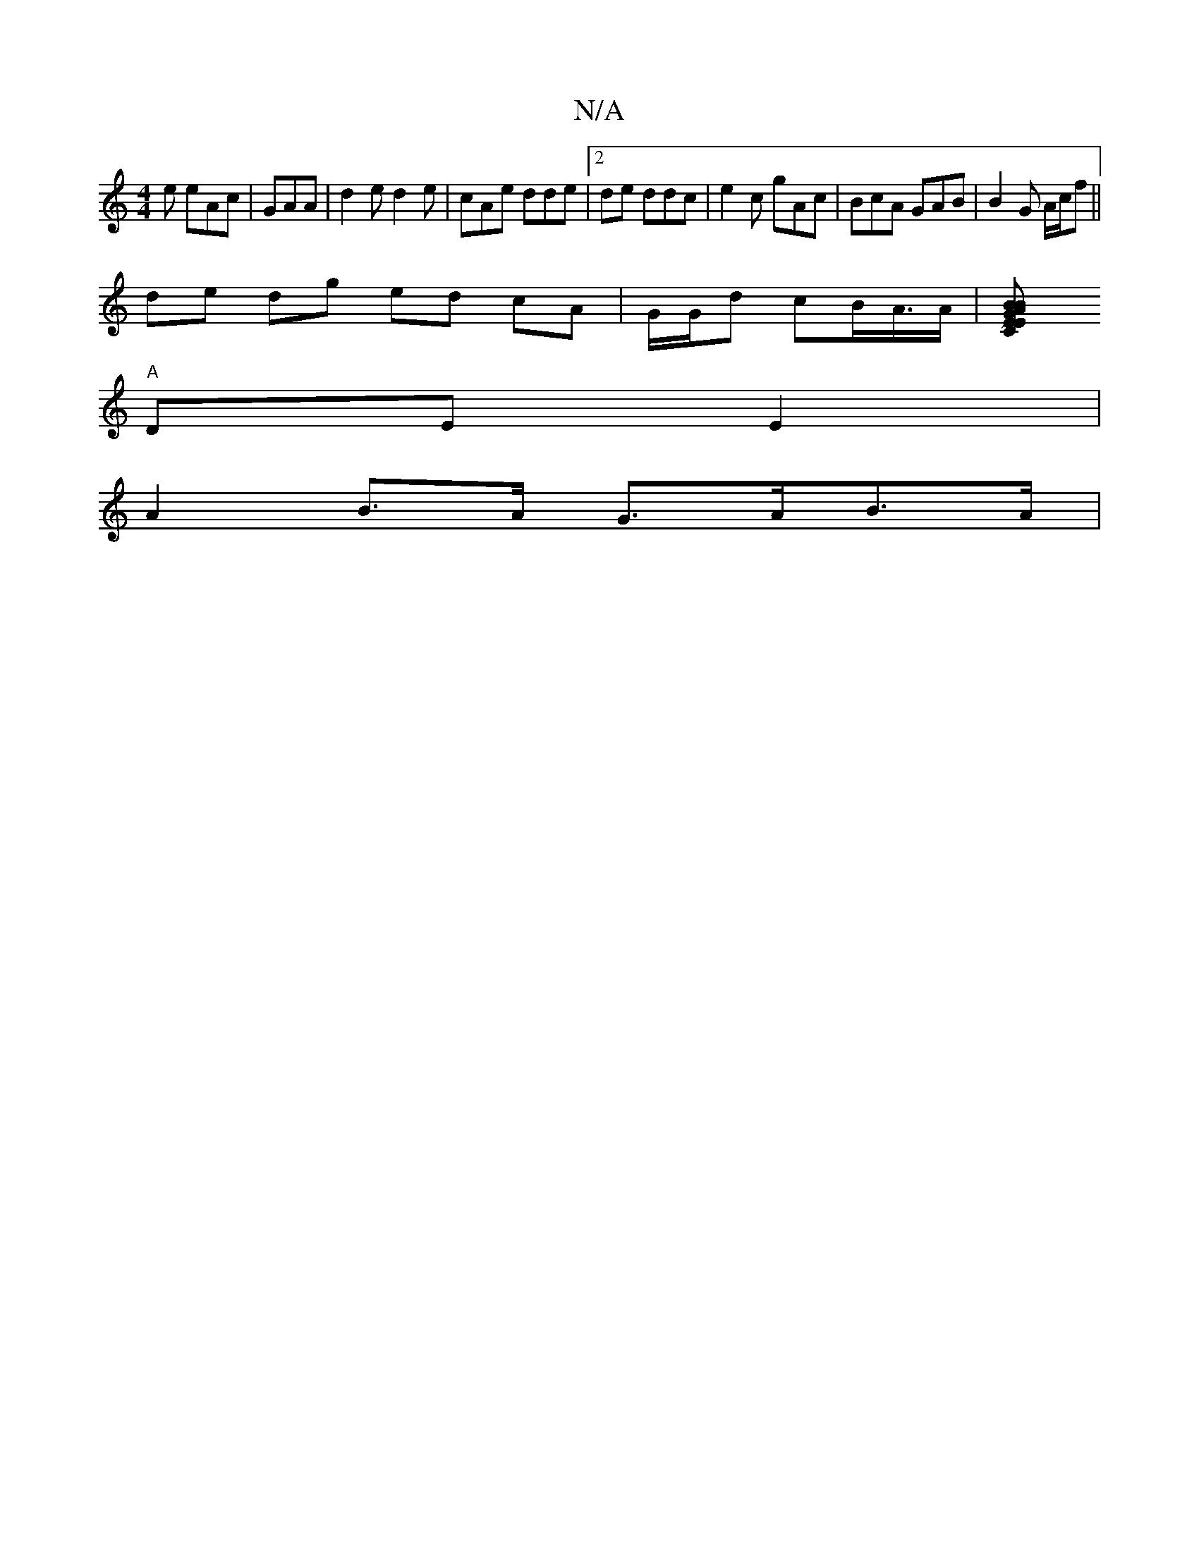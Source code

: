 X:1
T:N/A
M:4/4
R:N/A
K:Cmajor
2e eAc|GAA|d2e d2 e-|cAe dde |2de ddc | e2 c gAc | BcA GAB | B2G A/c/f ||
de dg ed cA |G/G/d cB/A/>A | [A2BE CEGB |[A3BcA ~G2AB|1 GBAF gc'2- | gaag ged=c | d>AB>c dB c>c |
"A"DE E2 |
A2 B>A G>AB>A | [